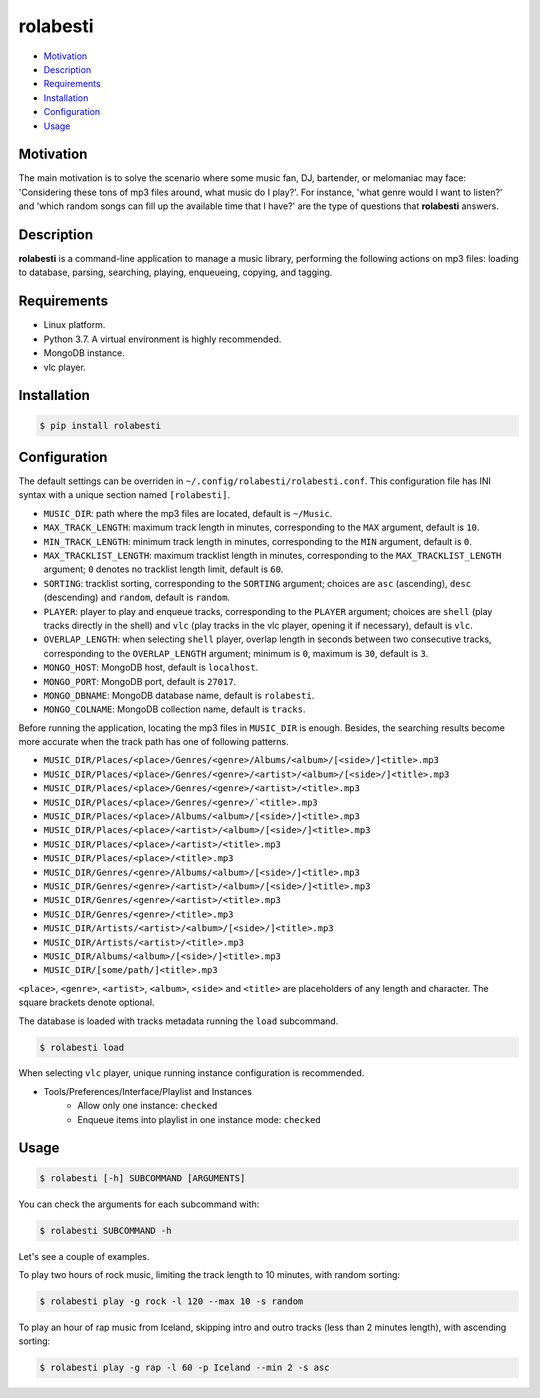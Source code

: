 rolabesti
=========

.. image:: https://img.shields.io/pypi/v/rolabesti.svg
    :target: https://pypi.org/project/rolabesti/

.. image:: https://img.shields.io/pypi/pyversions/rolabesti.svg
    :target: https://pypi.org/project/rolabesti/

.. image:: https://img.shields.io/pypi/wheel/rolabesti.svg
    :target: https://pypi.org/project/rolabesti/

.. image:: https://circleci.com/gh/kinuax/rolabesti.svg?style=shield
    :target: https://circleci.com/gh/kinuax/rolabesti

.. image:: https://img.shields.io/pypi/l/rolabesti.svg
    :target: https://pypi.org/project/rolabesti/

- `Motivation <#motivation>`__
- `Description <#description>`__
- `Requirements <#requirements>`__
- `Installation <#installation>`__
- `Configuration <#configuration>`__
- `Usage <#usage>`__

Motivation
----------

The main motivation is to solve the scenario where some music fan, DJ, bartender, or melomaniac may face: 'Considering these tons of mp3 files around, what music do I play?'. For instance, 'what genre would I want to listen?' and 'which random songs can fill up the available time that I have?' are the type of questions that **rolabesti** answers.

Description
-----------

**rolabesti** is a command-line application to manage a music library, performing the following actions on mp3 files: loading to database, parsing, searching, playing, enqueueing, copying, and tagging.

Requirements
------------

-  Linux platform.
-  Python 3.7. A virtual environment is highly recommended.
-  MongoDB instance.
-  vlc player.

Installation
------------

.. code-block:: bash

    $ pip install rolabesti

Configuration
-------------

The default settings can be overriden in ``~/.config/rolabesti/rolabesti.conf``. This configuration file has INI syntax with a unique section named ``[rolabesti]``.

- ``MUSIC_DIR``: path where the mp3 files are located, default is ``~/Music``.
- ``MAX_TRACK_LENGTH``: maximum track length in minutes, corresponding to the ``MAX`` argument, default is ``10``.
- ``MIN_TRACK_LENGTH``: minimum track length in minutes, corresponding to the ``MIN`` argument, default is ``0``.
- ``MAX_TRACKLIST_LENGTH``: maximum tracklist length in minutes, corresponding to the ``MAX_TRACKLIST_LENGTH`` argument; ``0`` denotes no tracklist length limit, default is ``60``.
- ``SORTING``: tracklist sorting, corresponding to the ``SORTING`` argument; choices are ``asc`` (ascending), ``desc`` (descending) and ``random``, default is ``random``.
- ``PLAYER``: player to play and enqueue tracks, corresponding to the ``PLAYER`` argument; choices are ``shell`` (play tracks directly in the shell) and ``vlc`` (play tracks in the vlc player, opening it if necessary), default is ``vlc``.
- ``OVERLAP_LENGTH``: when selecting ``shell`` player, overlap length in seconds between two consecutive tracks, corresponding to the ``OVERLAP_LENGTH`` argument; minimum is ``0``, maximum is ``30``, default is ``3``.
- ``MONGO_HOST``: MongoDB host, default is ``localhost``.
- ``MONGO_PORT``: MongoDB port, default is ``27017``.
- ``MONGO_DBNAME``: MongoDB database name, default is ``rolabesti``.
- ``MONGO_COLNAME``: MongoDB collection name, default is ``tracks``.

Before running the application, locating the mp3 files in ``MUSIC_DIR`` is enough. Besides, the searching results become more accurate when the track path has one of following patterns.

- ``MUSIC_DIR/Places/<place>/Genres/<genre>/Albums/<album>/[<side>/]<title>.mp3``
- ``MUSIC_DIR/Places/<place>/Genres/<genre>/<artist>/<album>/[<side>/]<title>.mp3``
- ``MUSIC_DIR/Places/<place>/Genres/<genre>/<artist>/<title>.mp3``
- ``MUSIC_DIR/Places/<place>/Genres/<genre>/`<title>.mp3``
- ``MUSIC_DIR/Places/<place>/Albums/<album>/[<side>/]<title>.mp3``
- ``MUSIC_DIR/Places/<place>/<artist>/<album>/[<side>/]<title>.mp3``
- ``MUSIC_DIR/Places/<place>/<artist>/<title>.mp3``
- ``MUSIC_DIR/Places/<place>/<title>.mp3``
- ``MUSIC_DIR/Genres/<genre>/Albums/<album>/[<side>/]<title>.mp3``
- ``MUSIC_DIR/Genres/<genre>/<artist>/<album>/[<side>/]<title>.mp3``
- ``MUSIC_DIR/Genres/<genre>/<artist>/<title>.mp3``
- ``MUSIC_DIR/Genres/<genre>/<title>.mp3``
- ``MUSIC_DIR/Artists/<artist>/<album>/[<side>/]<title>.mp3``
- ``MUSIC_DIR/Artists/<artist>/<title>.mp3``
- ``MUSIC_DIR/Albums/<album>/[<side>/]<title>.mp3``
- ``MUSIC_DIR/[some/path/]<title>.mp3``

``<place>``, ``<genre>``, ``<artist>``, ``<album>``, ``<side>`` and ``<title>`` are placeholders of any length and character. The square brackets denote optional.

The database is loaded with tracks metadata running the ``load`` subcommand.

.. code-block:: bash

    $ rolabesti load

When selecting ``vlc`` player, unique running instance configuration is recommended.

- Tools/Preferences/Interface/Playlist and Instances
    - Allow only one instance: ``checked``
    - Enqueue items into playlist in one instance mode: ``checked``

Usage
-----

.. code-block:: bash

    $ rolabesti [-h] SUBCOMMAND [ARGUMENTS]

You can check the arguments for each subcommand with:

.. code-block:: bash

    $ rolabesti SUBCOMMAND -h

Let's see a couple of examples.

To play two hours of rock music, limiting the track length to 10 minutes, with random sorting:

.. code-block:: bash

    $ rolabesti play -g rock -l 120 --max 10 -s random

To play an hour of rap music from Iceland, skipping intro and outro tracks (less than 2 minutes length), with ascending sorting:

.. code-block:: bash

    $ rolabesti play -g rap -l 60 -p Iceland --min 2 -s asc
